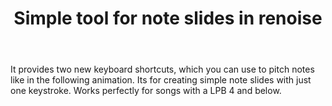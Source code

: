 #+TITLE:Simple tool for note slides in renoise

It provides two new keyboard shortcuts, which you can use to pitch
notes like in the following animation. Its for creating simple note
slides with just one keystroke. Works perfectly for songs with a LPB 4
and below.

[[file:preview.gif]]
